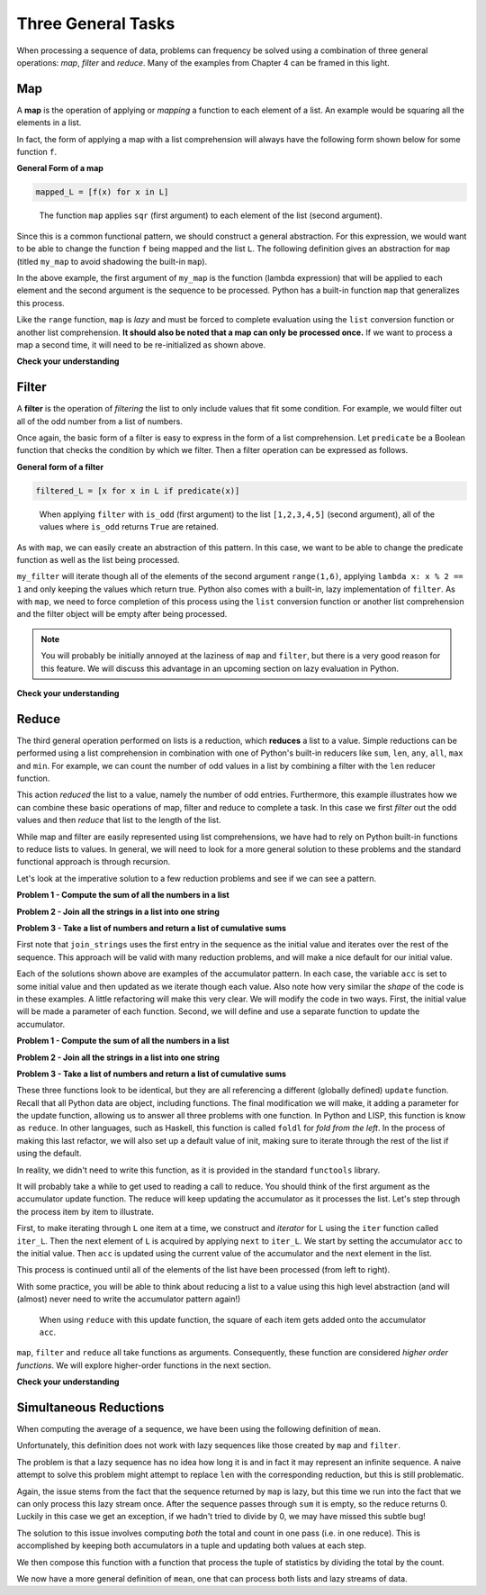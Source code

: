 
Three General Tasks
===================

When processing a sequence of data, problems can frequency be solved using a
combination of three general operations: *map*, *filter* and *reduce*.  Many of
the examples from Chapter 4 can be framed in this light.

Map
---

A **map** is the operation of applying or *mapping* a function to each element
of a list.  An example would be squaring all the elements in a list.

.. ipython:: python

    L = [1,2,3,4,5]
    sqr = lambda x: x**2
    sqr_L = [sqr(x) for x in L]
    sqr_L

In fact, the form of applying a map with a list comprehension will always have
the following form shown below for some function ``f``.

**General Form of a map**

.. sourcecode:: python

    mapped_L = [f(x) for x in L]

.. figure:: Figures/map_sqr_list.png
    :alt: Mapping the sqr function onto a list.

    ..

    The function ``map`` applies ``sqr`` (first argument) to each element of the list (second argument).


Since this is a common functional pattern, we should construct a general
abstraction.  For this expression, we would want to be able to change the
function ``f`` being mapped and the list ``L``.  The following definition gives
an abstraction for ``map`` (titled ``my_map`` to avoid shadowing the built-in
``map``).

.. ipython:: python

    my_map = lambda func, L: [func(item) for item in L]
    my_map(lambda x: x**2, range(5))

In the above example, the first argument of ``my_map`` is the function (lambda
expression) that will be applied to each element and the second argument is the
sequence to be processed.  Python has a built-in function ``map`` that
generalizes this process.

.. ipython:: python

    out = map(lambda x: x**2, range(5))
    out
    type(out)
    list(out)
    out
    # out has been processed and is now empty
    [x for x in out]
    # We need to reinitialize out to process a second time.
    out = map(lambda x: x**2, range(5))
    [x for x in out]

Like the ``range`` function, ``map`` is *lazy* and must be forced to complete
evaluation using the ``list`` conversion function or another list comprehension.
**It should also be noted that a map can only be processed once.**  If we want
to process a map a second time, it will need to be re-initialized as shown
above.

**Check your understanding**


.. mchoice:: map_1
    :answer_a: A lazy object
    :answer_b: [True, False, False]
    :answer_c: ['a']
    :answer_d: Error, you can't use a function as an argument for another function.
    :correct: a
    :feedback_a: The built-in map function is lazy and will return a generator object unless completion is forced by list/comprehension/reduce
    :feedback_b: The built-in map function is lazy and will return a generator object unless completion is forced by list/comprehension/reduce
    :feedback_c: The built-in map function is lazy and will return a generator object unless completion is forced by list/comprehension/reduce
    :feedback_d: Functions are "first class citizens" in Python, meaning they can be used in the same way as any other piece of data

    What will out evaluate to for the following code?

    .. sourcecode:: python

        has_vowel = lambda L: any([True for ch in L if ch.lower() in 'aeiou'])
        out = map(has_vowel, ['a', 'b', 'c'])

.. mchoice:: map_2
    :answer_a: A lazy object
    :answer_b: [True, False, False]
    :answer_c: ['a']
    :answer_d: Error, you can't use a function as an argument for another function.
    :correct: b
    :feedback_a: Applying the list conversion function to map will force completion of the lazy generator object returned by map.
    :feedback_b: Map will apply has_vowel to each letter in the list, keeping the resulting Boolean value.
    :feedback_c: This would be the result of filter.  Map will apply has_vowel to each letter in the list, keeping the resulting Boolean value.
    :feedback_d: Functions are "first class citizens" in Python, meaning they can be used in the same way as any other piece of data

    What will out evaluate to for the following code?

    .. sourcecode:: python

        has_vowel = lambda L: any([True for ch in L if ch.lower() in 'aeiou'])
        out = list(map(has_vowel, ['a', 'b', 'c']))

.. mchoice:: map_3
    :answer_a: lambda L: any(map(lambda ch: ch.lower() in 'aeiou', L))
    :answer_b: lambda L: all(map(lambda ch: ch.lower() in 'aeiou', L))
    :correct: a
    :feedback_a: Map will check if each character is a vowel and any will return True if there is at least on vowel in the list.
    :feedback_b: Map will check if each character is a vowel but all would only return True if ALL of the characters in the list are vowels.

    Which of the following functions can be used to replace has_vowel?

    .. sourcecode:: python

        has_vowel = lambda L: any([True for ch in L if ch.lower() in 'aeiou'])


Filter
------

A **filter** is the operation of *filtering* the list to only include values
that fit some condition.  For example, we would filter out all of the odd number
from a list of numbers.

.. ipython:: python

    L = [1,2,3,4,5]
    is_odd = lambda x: x % 2 == 1
    odd_L = [x for x in L if is_odd(x)]
    odd_L

Once again, the basic form of a filter is easy to express in the form of a list
comprehension.  Let ``predicate`` be a Boolean function that checks the
condition by which we filter.  Then a filter operation can be expressed as
follows.

**General form of a filter**

.. sourcecode:: python

    filtered_L = [x for x in L if predicate(x)]

.. figure:: Figures/filter_odd_list.png
    :alt: Filter a list on odd values.

    ..

    When applying ``filter`` with ``is_odd`` (first argument) to the list
    ``[1,2,3,4,5]`` (second argument), all of the values where ``is_odd``
    returns ``True`` are retained.

As with ``map``, we can easily create an abstraction of this pattern.  In this
case, we want to be able to change the predicate function as well as the list
being processed.

.. ipython:: python

    my_filter = lambda pred, L: [x for x in L if pred(x)]
    my_filter(lambda x: x % 2 == 1, range(1,6))

``my_filter`` will iterate though all of the elements of the second argument
``range(1,6)``, applying ``lambda x: x % 2 == 1`` and only keeping the values
which return true.  Python also comes with a built-in, lazy implementation of
``filter``.  As with ``map``, we need to force completion of this process using
the ``list`` conversion function or another list comprehension and the filter
object will be empty after being processed.

.. ipython:: python

    
    out = filter(lambda x: x % 2 == 1, range(1,6))
    out
    type(out)
    list(out)

.. note:: 

    You will probably be initially annoyed at the laziness of ``map`` and
    ``filter``, but there is a very good reason for this feature.   We will
    discuss this advantage in an upcoming section on lazy evaluation in Python.


**Check your understanding**


.. mchoice:: filter_1
    :answer_a: A lazy object
    :answer_b: [True, False, False]
    :answer_c: ['a']
    :answer_d: Error, you can't use a function as an argument for another function.
    :correct: a
    :feedback_a: The built-in filter function is lazy and will return a generator object unless completion is forced by list/comprehension/reduce
    :feedback_b: The built-in filter function is lazy and will return a generator object unless completion is forced by list/comprehension/reduce
    :feedback_c: The built-in filter function is lazy and will return a generator object unless completion is forced by list/comprehension/reduce
    :feedback_d: Functions are "first class citizens" in Python, meaning they can be used in the same way as any other piece of data

    What will out evaluate to for the following code?

    .. sourcecode:: python

        has_vowel = lambda L: any([True for ch in L if ch.lower() in 'aeiou'])
        out = filter(has_vowel, ['a', 'b', 'c'])

.. mchoice:: filter_2
    :answer_a: A lazy object
    :answer_b: [True, False, False]
    :answer_c: ['a']
    :answer_d: Error, you can't use a function as an argument for another function.
    :correct: c
    :feedback_a: Applying the list conversion function to map will force completion of the lazy generator object returned by map.
    :feedback_b: This would be the result of map.  Filter will only keep values for which has_vowel is True.
    :feedback_c: Filter will only keep values for which has_vowel is True.
    :feedback_d: Functions are "first class citizens" in Python, meaning they can be used in the same way as any other piece of data

    What will out evaluate to for the following code?

    .. sourcecode:: python

        has_vowel = lambda L: any([True for ch in L if ch.lower() in 'aeiou'])
        out = list(filter(has_vowel, ['a', 'b', 'c']))


Reduce
------

The third general operation performed on lists is a reduction, which **reduces**
a list to a value.  Simple reductions can be performed using a list
comprehension in combination with one of Python's built-in reducers like
``sum``, ``len``, ``any``, ``all``, ``max`` and ``min``.  For example, we can
count the number of odd values in a list by combining a filter with the ``len``
reducer function.

.. ipython:: python

    L = [1,2,3,4,5]
    is_odd = lambda x: x % 2 == 1
    num_odd = len([x for x in L if is_odd(x)])
    num_odd

This action *reduced* the list to a value, namely the number of odd entries.
Furthermore, this example illustrates how we can combine these basic operations
of map, filter and reduce to complete a task.  In this case we first *filter*
out the odd values and then *reduce* that list to the length of the list.

While map and filter are easily represented using list comprehensions, we have
had to rely on Python built-in functions to reduce lists to values.  In general,
we will need to look for a more general solution to these problems and the
standard functional approach is through recursion.  

Let's look at the imperative solution to a few reduction problems and see if we
can see a pattern.

**Problem 1 - Compute the sum of all the numbers in a list**

.. ipython:: python

    my_list = [1,2,3,4,5]
    def sum_list(L):
        acc = 0
        for item in L:
            acc = acc + item
        return acc


    sum_list(my_list)

**Problem 2 - Join all the strings in a list into one string**

.. ipython:: python

    my_strings = ["a", "b", "c"]
    def join_strings(L):
        acc = L[0]
        for item in L[1:]:
            acc = acc + item
        return acc


    join_strings(my_strings)

**Problem 3 - Take a list of numbers and return a list of cumulative sums**

.. ipython:: python

    my_numbers = [1,2,3,4,5]
    def cumult_sum(L):
        acc = [L[0]]
        for item in L[1:]:
            acc = acc + [acc[-1] + item]
        return acc


    cumult_sum(my_numbers)

First note that ``join_strings`` uses the first entry in the sequence as the
initial value and iterates over the rest of the sequence.  This approach will be
valid with many reduction problems, and will make a nice default for our initial
value.

Each of the solutions shown above are examples of the accumulator pattern.  In
each case, the variable ``acc`` is set to some initial value and then updated as
we iterate though each value.  Also note how very similar the *shape* of the
code is in these examples.  A little refactoring will make this very clear.  We
will modify the code in two ways.  First, the initial value will be made a
parameter of each function.  Second, we will define and use a separate function
to update the accumulator.


**Problem 1 - Compute the sum of all the numbers in a list**

.. ipython:: python

    my_list = [1,2,3,4,5]
    def update(acc, item):
        return acc + item

    def sum_list(L,init):
        acc = init
        for item in L:
            acc = update(acc, item)
        return acc


    sum_list(my_list, 0)

**Problem 2 - Join all the strings in a list into one string**

.. ipython:: python

    my_strings = ["a", "b", "c"]
    def update(acc, item):
        return acc + item


    def join_strings(L, init):
        acc = init
        for item in L:
            acc = update(acc, item)
        return acc


    join_strings(my_strings[1:], my_strings[0])

**Problem 3 - Take a list of numbers and return a list of cumulative sums**

.. ipython:: python

    my_numbers = [1,2,3,4,5]
    def update(acc, item):
        return acc + [acc[-1] + item]


    def cumult_sum(L, init):
        acc = init
        for item in L:
            acc = update(acc, item)
        return acc

    cumult_sum(my_numbers[1:],[my_list[0]])


These three functions look to be identical, but they are all referencing a
different (globally defined) ``update`` function.  Recall that all Python data
are object, including functions.  The final modification we will make, it adding
a parameter for the update function, allowing us to answer all three problems
with one function.  In Python and LISP, this function is know as ``reduce``.  In
other languages, such as Haskell, this function is called ``foldl`` for *fold
from the left*.  In the process of making this last refactor, we will also set
up a default value of init, making sure to iterate through the rest of the list
if using the default.

.. ipython:: python

    my_list = [1,2,3,4,5]
    my_strings = ["a", "b", "c"]
    my_numbers = [1,2,3,4,5]

    def reduce(function, L,init=None):
        if init:
            acc = init
        else:
            acc = L[0]
            L = L[1:]
        for item in L:
            try:
                acc = function(acc, item)
            except:
                print(acc, init, item)
        return acc


    list_sum = reduce(lambda a, i: a+i, my_list)
    list_sum

    my_str = reduce(lambda a, i: a + i, my_strings)
    my_str

    csum = reduce(lambda a, i: a + [a[-1] + i], my_numbers[1:], [my_numbers[0]])
    csum




In reality, we didn't need to write this function, as it is provided in the
standard ``functools`` library.

.. ipython:: python

    from functools import reduce

    reduce(lambda a, i: a + i**2, [1,2,3,4,5], 0)

It will probably take a while to get used to reading a call to reduce.   You
should think of the first argument as the accumulator update function.  The
reduce will keep updating the accumulator as it processes the list.  Let's step
through the process item by item to illustrate.

First, to make iterating through ``L`` one item at a time, we construct and
*iterator* for L using the ``iter`` function called ``iter_L``.  Then the next
element of ``L`` is acquired by applying ``next`` to ``iter_L``.  We start by
setting the accumulator ``acc`` to the initial value.  Then ``acc`` is updated
using the current value of the accumulator and the next element in the list.

.. ipython:: python

    L = [1,2,3,4]
    iter_L = iter(L)
    init = 0
    f = lambda a, i: a + i**2

    acc = 0
    current_item = next(iter_L)
    current_item
    acc = f(acc, current_item)
    acc

This process is continued until all of the elements of the list have been
processed (from left to right).

.. ipython:: python

    current_item = next(iter_L)
    current_item
    acc = f(acc, current_item)
    acc
    current_item = next(iter_L)
    current_item
    acc = f(acc, current_item)
    acc
    current_item = next(iter_L)
    current_item
    acc = f(acc, current_item)
    acc

With some practice, you will be able to think about reducing a list to a value
using this high level abstraction (and will (almost) never need to write the
accumulator pattern again!)

.. figure:: Figures/reduce_ss_list.png
    :alt: Reducing a list by adding the square of items to the accumulator.

    ..

    When using ``reduce`` with this update function, the square of each item gets
    added onto the accumulator ``acc``.

``map``, ``filter`` and ``reduce`` all take functions as arguments.
Consequently, these function are considered *higher order functions*.  We will
explore higher-order functions in the next section.

**Check your understanding**


.. mchoice:: reduce_initial_value
    :answer_a: [2, 3, 4]
    :answer_b: 6
    :answer_c: 8
    :answer_d: 11
    :correct: d
    :feedback_a: You are thinking of map, not reduce.  Reduce takes an initial value and updates this value based on each input.
    :feedback_b: You forgot about the initial value, which in this case was 5.  This reduce will start with the accumulator set to 5, then add 1 to the most current subtotal for each value .
    :feedback_c: We are not adding 1, but the value, to the accumulator.
    :feedback_d: This reduce will start with the accumulator set to 5, then add each value to the most current subtotal for each value.

    What will be returned by the following call to ``reduce``?

    .. sourcecode:: python

        reduce(lambda a, i: a + i, [1,2,3], 5)

.. mchoice:: reduce_add_strings
    :answer_a: '6'
    :answer_b: '123'
    :answer_c: 6
    :answer_d: '321'
    :correct: b
    :feedback_a: Adding strings concatenates them!  You need to glue the strings together.
    :feedback_b: When an initial value isn't provided, reduce will use the first value as the initial value.  This reduce will start with the accumulator set to '1', then add each string to the right side of most current accumulator.
    :feedback_c: Adding strings concatenates them!  You need to glue the strings together.
    :feedback_d: In this case the item is added to the right of the accumulator, so the strings will accumulate from left to right.


    What will be returned by the following call to ``reduce``?

    .. sourcecode:: python

        reduce(lambda a, i: a + i, ['1','2','3'])

.. mchoice:: reduce_add_strings_2
    :answer_a: '6'
    :answer_b: '123'
    :answer_c: 6
    :answer_d: '321'
    :correct: d
    :feedback_a: Adding strings concatenates them!  You need to glue the strings together.
    :feedback_b: In this case the item is added to the left of the accumulator, so the strings will accumulate from right to left .
    :feedback_c: Adding strings concatenates them!  You need to glue the strings together.
    :feedback_d: When an initial value isn't provided, reduce will use the first value as the initial value.  This reduce will start with the accumulator set to '1', then add each string to the left side of most current accumulator.

    What will be returned by the following call to ``reduce``?

    .. sourcecode:: python

        reduce(lambda a, i: i + a, ['1','2','3'])

Simultaneous Reductions
-----------------------

When computing the average of a sequence, we have been using the following
definition of ``mean``.

.. ipython:: python

    mean = lambda L: sum(L)/len(L)

Unfortunately, this definition does not work with lazy sequences like those
created by ``map`` and ``filter``.

.. ipython:: python

    mean(map(int, ['1','2','3']))

The problem is that a lazy sequence has no idea how long it is and in fact it
may represent an infinite sequence.  A naive attempt to solve this problem might
attempt to replace ``len`` with the corresponding reduction, but this is still
problematic.

.. ipython:: python

    from functools import reduce
    from operator import add
    count = lambda a, i: a + 1
    mean = lambda L: sum(L)/reduce(count, L, 0)
    mean(map(int, ['1','2','3']))

Again, the issue stems from the fact that the sequence returned by ``map`` is
lazy, but this time we run into the fact that we can only process this lazy
stream once.  After the sequence passes through ``sum`` it is empty, so the
reduce returns 0.   Luckily in this case we get an exception, if we hadn't tried
to divide by 0, we may have missed this subtle bug!

The solution to this issue involves computing *both* the total and count in one
pass (i.e. in one reduce).  This is accomplished by keeping both accumulators in
a tuple and updating both values at each step.

.. ipython:: python

    from toolz import get
    sum_count = lambda L: reduce(lambda a, i: (get(0, a) + i, get(1, a) + 1), L, (0, 0))
    sum_count(map(int, ['1','2','3']))

We then compose this function with a function that process the tuple of
statistics by dividing the total by the count.

.. ipython:: python

    from toolz import compose, do
    div_sum_count = lambda tup: get(0, tup)/get(1, tup)
    mean = compose(div_sum_count,lambda seq: do(print, sum_count(seq)))
    mean(map(int, ['1', '2', '3']))

We now have a more general definition of ``mean``, one that can process both
lists and lazy streams of data.
